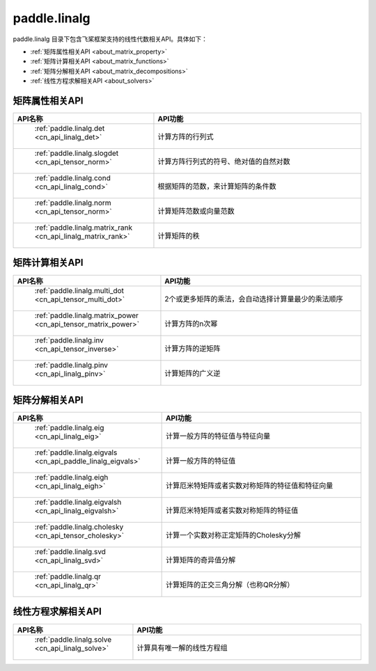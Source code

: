 .. _cn_overview_linalg:

paddle.linalg
---------------------

paddle.linalg 目录下包含飞桨框架支持的线性代数相关API。具体如下：

-  :ref:`矩阵属性相关API <about_matrix_property>`
-  :ref:`矩阵计算相关API <about_matrix_functions>`
-  :ref:`矩阵分解相关API <about_matrix_decompositions>`
-  :ref:`线性方程求解相关API <about_solvers>`


.. _about_matrix_property:

矩阵属性相关API
::::::::::::::::::::

.. csv-table::
    :header: "API名称", "API功能"
    :widths: 10, 30

    " :ref:`paddle.linalg.det <cn_api_linalg_det>` ", "计算方阵的行列式"
    " :ref:`paddle.linalg.slogdet <cn_api_tensor_norm>` ", "计算方阵行列式的符号、绝对值的自然对数"
    " :ref:`paddle.linalg.cond <cn_api_linalg_cond>` ", "根据矩阵的范数，来计算矩阵的条件数"
    " :ref:`paddle.linalg.norm <cn_api_tensor_norm>` ", "计算矩阵范数或向量范数"
    " :ref:`paddle.linalg.matrix_rank <cn_api_linalg_matrix_rank>` ", "计算矩阵的秩"

    
.. _about_matrix_functions:

矩阵计算相关API
:::::::::::::::::::::::

.. csv-table::
    :header: "API名称", "API功能"
    :widths: 10, 30

    " :ref:`paddle.linalg.multi_dot <cn_api_tensor_multi_dot>` ", "2个或更多矩阵的乘法，会自动选择计算量最少的乘法顺序"
    " :ref:`paddle.linalg.matrix_power <cn_api_tensor_matrix_power>` ", "计算方阵的n次幂"
    " :ref:`paddle.linalg.inv <cn_api_tensor_inverse>` ", "计算方阵的逆矩阵"
    " :ref:`paddle.linalg.pinv <cn_api_linalg_pinv>` ", "计算矩阵的广义逆"


.. _about_matrix_decompositions:

矩阵分解相关API
:::::::::::::::::::::::

.. csv-table::
    :header: "API名称", "API功能"
    :widths: 10, 30

    " :ref:`paddle.linalg.eig <cn_api_linalg_eig>` ", "计算一般方阵的特征值与特征向量"
    " :ref:`paddle.linalg.eigvals <cn_api_paddle_linalg_eigvals>` ", "计算一般方阵的特征值"
    " :ref:`paddle.linalg.eigh <cn_api_linalg_eigh>` ", "计算厄米特矩阵或者实数对称矩阵的特征值和特征向量"
    " :ref:`paddle.linalg.eigvalsh <cn_api_linalg_eigvalsh>` ", "计算厄米特矩阵或者实数对称矩阵的特征值"
    " :ref:`paddle.linalg.cholesky <cn_api_tensor_cholesky>` ", "计算一个实数对称正定矩阵的Cholesky分解"
    " :ref:`paddle.linalg.svd <cn_api_linalg_svd>` ", "计算矩阵的奇异值分解"
    " :ref:`paddle.linalg.qr <cn_api_linalg_qr>` ", "计算矩阵的正交三角分解（也称QR分解）"


.. _about_solvers:

线性方程求解相关API
:::::::::::::::::::::::

.. csv-table::
    :header: "API名称", "API功能"
    :widths: 10, 30

    " :ref:`paddle.linalg.solve <cn_api_linalg_solve>` ", "计算具有唯一解的线性方程组"
